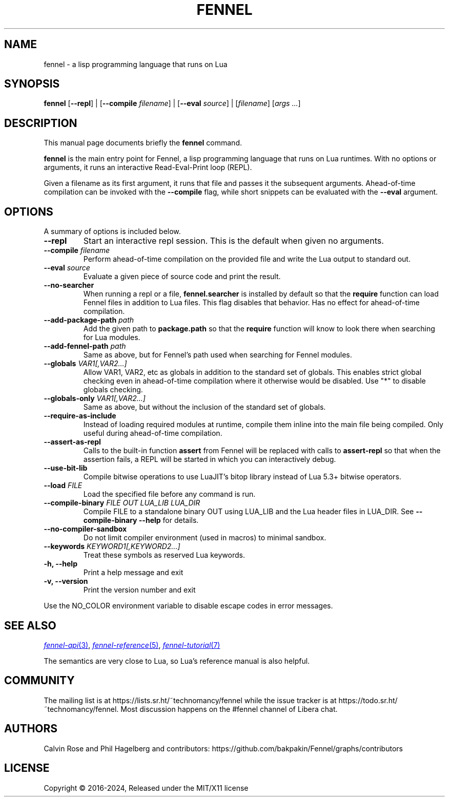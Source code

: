 .TH FENNEL 1

.SH NAME
fennel \- a lisp programming language that runs on Lua
.SH SYNOPSIS
.B fennel
[\fB--repl\fR] |
[\fB--compile \fIfilename\fR] |
[\fB--eval \fIsource\fR] |
[\fIfilename\fP] [\fIargs ...\fR]

.SH DESCRIPTION
This manual page documents briefly the
.B fennel
command.
.PP
.B fennel
is the main entry point for Fennel, a lisp programming language that
runs on Lua runtimes. With no options or arguments, it runs an
interactive Read-Eval-Print loop (REPL).
.PP
Given a filename as its first argument, it runs that file and passes
it the subsequent arguments. Ahead-of-time compilation can be invoked
with the
.B --compile
flag, while short snippets can be evaluated with the
.B --eval
argument.

.SH OPTIONS
A summary of options is included below.
.TP
.B \-\-repl
Start an interactive repl session. This is the default when given no arguments.
.TP
.B \-\-compile \fIfilename\fP
Perform ahead-of-time compilation on the provided file and write the
Lua output to standard out.
.TP
.B \-\-eval \fIsource\fP
Evaluate a given piece of source code and print the result.
.TP
.B \-\-no-searcher
When running a repl or a file,
.B fennel.searcher
is installed by default so that the
.B require
function can load Fennel files in addition to Lua files. This flag
disables that behavior. Has no effect for ahead-of-time compilation.
.TP
.B \-\-add-package-path \fIpath\fP
Add the given path to
.B package.path
so that the
.B require
function will know to look there when searching for Lua modules.
.TP
.B \-\-add-fennel-path \fIpath\fP
Same as above, but for Fennel's path used when searching for Fennel
modules.
.TP
.B \-\-globals \fIVAR1[,VAR2...]\fP
Allow VAR1, VAR2, etc as globals in addition to the standard set of
globals. This enables strict global checking even in ahead-of-time
compilation where it otherwise would be disabled. Use "*" to disable
globals checking.
.TP
.B \-\-globals-only \fIVAR1[,VAR2...]\fP
Same as above, but without the inclusion of the standard set of globals.
.TP
.B \-\-require-as-include
Instead of loading required modules at runtime, compile them inline
into the main file being compiled. Only useful during ahead-of-time
compilation.
.TP
.B \-\-assert-as-repl
Calls to the built-in function
.B assert
from Fennel will be replaced with calls to
.B assert-repl
so that when the assertion fails, a REPL will be started in which you
can interactively debug.
.TP
.B \-\-use-bit-lib
Compile bitwise operations to use LuaJIT's bitop library instead of Lua
5.3+ bitwise operators.
.TP
.B \-\-load \fIFILE\fP
Load the specified file before any command is run.
.TP
.B \-\-compile-binary \fIFILE\fP \fIOUT\fP \fILUA_LIB\fP \fILUA_DIR\fP
Compile FILE to a standalone binary OUT using LUA_LIB and the Lua
header files in LUA_DIR. See
.B \-\-compile-binary \-\-help
for details.
.TP
.B \-\-no\-compiler\-sandbox
Do not limit compiler environment (used in macros) to minimal sandbox.
.TP
.B \-\-keywords \fIKEYWORD1[,KEYWORD2...]\fP
Treat these symbols as reserved Lua keywords.
.TP
.B \-h, \-\-help
Print a help message and exit
.TP
.B \-v, \-\-version
Print the version number and exit
.PP
Use the NO_COLOR environment variable to disable escape codes in error messages.

.SH SEE ALSO

.MR fennel-api 3 ,
.MR fennel-reference 5 ,
.MR fennel-tutorial 7

The semantics are very close to Lua, so Lua's reference manual is also helpful.

.SH COMMUNITY

The mailing list is at https://lists.sr.ht/~technomancy/fennel while
the issue tracker is at https://todo.sr.ht/~technomancy/fennel. Most
discussion happens on the #fennel channel of Libera chat.

.SH AUTHORS
Calvin Rose and Phil Hagelberg and contributors:
https://github.com/bakpakin/Fennel/graphs/contributors

.SH LICENSE
Copyright © 2016-2024, Released under the MIT/X11 license

